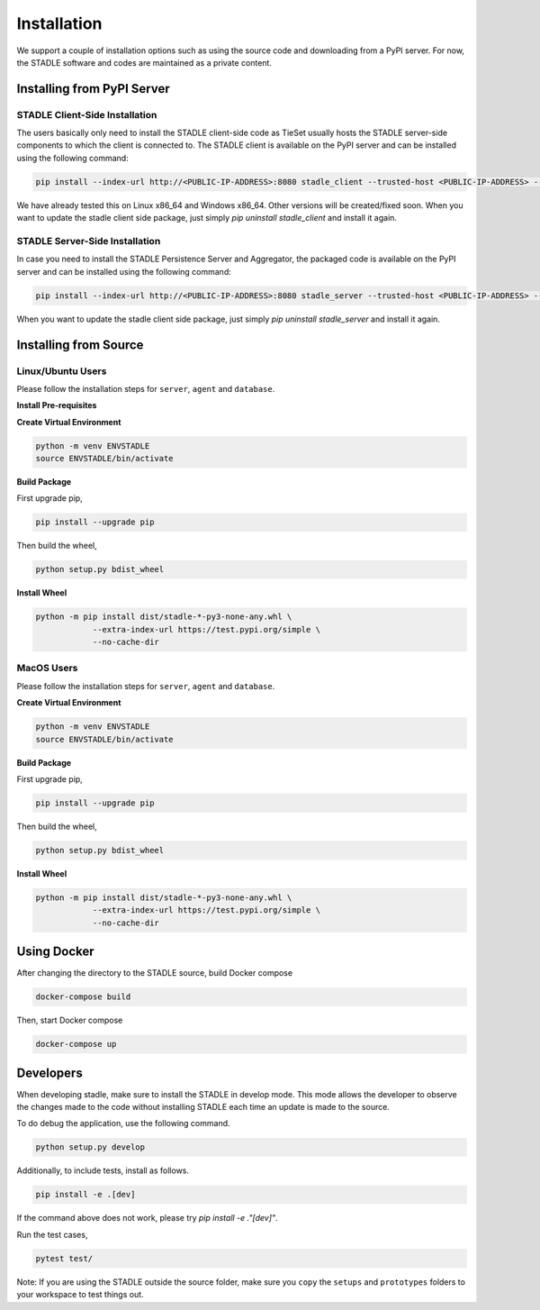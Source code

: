 Installation
===============

We support a couple of installation options such as using the source code and downloading from a PyPI server.
For now, the STADLE software and codes are maintained as a private content.

Installing from PyPI Server
*******************************

STADLE Client-Side Installation
------------------------------------

The users basically only need to install the STADLE client-side code as TieSet usually hosts the STADLE server-side components to which the client is connected to.
The STADLE client is available on the PyPI server and can be installed using the following command:

.. code-block:: python

  pip install --index-url http://<PUBLIC-IP-ADDRESS>:8080 stadle_client --trusted-host <PUBLIC-IP-ADDRESS> --extra-index-url https://pypi.org/simple

We have already tested this on Linux x86_64 and Windows x86_64. 
Other versions will be created/fixed soon.
When you want to update the stadle client side package, just simply `pip uninstall stadle_client` and install it again.


STADLE Server-Side Installation
------------------------------------

In case you need to install the STADLE Persistence Server and Aggregator, the packaged code is available on the PyPI server and can be installed using the following command:

.. code-block:: python

   pip install --index-url http://<PUBLIC-IP-ADDRESS>:8080 stadle_server --trusted-host <PUBLIC-IP-ADDRESS> --no-cache-dir https://pypi.org/simple

When you want to update the stadle client side package, just simply `pip uninstall stadle_server` and install it again.


Installing from Source
******************************* 


Linux/Ubuntu Users
------------------

Please follow the installation steps for ``server``, ``agent`` and ``database``.

**Install Pre-requisites**

**Create Virtual Environment**

.. code-block:: python

   python -m venv ENVSTADLE
   source ENVSTADLE/bin/activate

**Build Package**

First upgrade pip,

.. code-block:: python

   pip install --upgrade pip

Then build the wheel,

.. code-block:: python

   python setup.py bdist_wheel

**Install Wheel**

.. code-block:: python

   python -m pip install dist/stadle-*-py3-none-any.whl \
               --extra-index-url https://test.pypi.org/simple \
               --no-cache-dir

MacOS Users
------------------

Please follow the installation steps for ``server``, ``agent`` and ``database``.

**Create Virtual Environment**

.. code-block:: python

   python -m venv ENVSTADLE
   source ENVSTADLE/bin/activate

**Build Package**

First upgrade pip,

.. code-block:: python

   pip install --upgrade pip

Then build the wheel,

.. code-block:: python

   python setup.py bdist_wheel

**Install Wheel**

.. code-block:: python

   python -m pip install dist/stadle-*-py3-none-any.whl \
               --extra-index-url https://test.pypi.org/simple \
               --no-cache-dir

Using Docker
*****************

After changing the directory to the STADLE source, build Docker compose

.. code-block:: python

   docker-compose build

Then, start Docker compose

.. code-block:: python

   docker-compose up


Developers
*****************

When developing stadle, make sure to install the STADLE in develop mode. 
This mode allows the developer to observe the changes made to the code without installing STADLE each time an update is made to the source.

To do debug the application, use the following command.

.. code-block:: python

   python setup.py develop
   
Additionally, to include tests, install as follows.

.. code-block:: python

   pip install -e .[dev]

If the command above does not work, please try `pip install -e ."[dev]"`.

Run the test cases,

.. code-block:: python

   pytest test/

Note: If you are using the STADLE outside the source folder, make sure you ``copy`` the ``setups`` and ``prototypes`` folders to your workspace to test things out.
